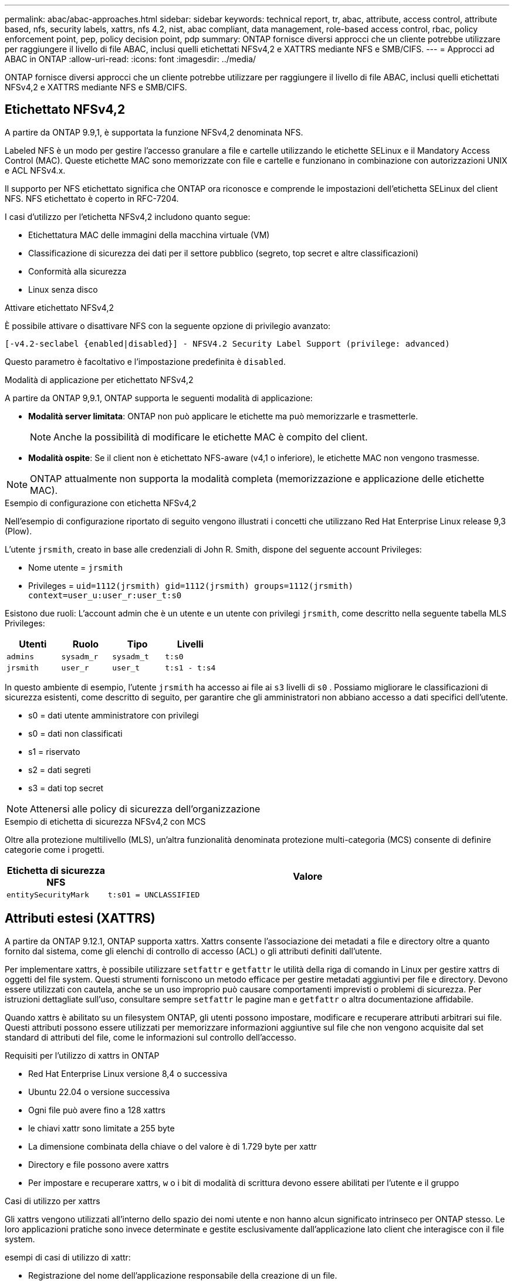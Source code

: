 ---
permalink: abac/abac-approaches.html 
sidebar: sidebar 
keywords: technical report, tr, abac, attribute, access control, attribute based, nfs, security labels, xattrs, nfs 4.2, nist, abac compliant, data management, role-based access control, rbac, policy enforcement point, pep, policy decision point, pdp 
summary: ONTAP fornisce diversi approcci che un cliente potrebbe utilizzare per raggiungere il livello di file ABAC, inclusi quelli etichettati NFSv4,2 e XATTRS mediante NFS e SMB/CIFS. 
---
= Approcci ad ABAC in ONTAP
:allow-uri-read: 
:icons: font
:imagesdir: ../media/


[role="lead"]
ONTAP fornisce diversi approcci che un cliente potrebbe utilizzare per raggiungere il livello di file ABAC, inclusi quelli etichettati NFSv4,2 e XATTRS mediante NFS e SMB/CIFS.



== Etichettato NFSv4,2

A partire da ONTAP 9.9,1, è supportata la funzione NFSv4,2 denominata NFS.

Labeled NFS è un modo per gestire l'accesso granulare a file e cartelle utilizzando le etichette SELinux e il Mandatory Access Control (MAC). Queste etichette MAC sono memorizzate con file e cartelle e funzionano in combinazione con autorizzazioni UNIX e ACL NFSv4.x.

Il supporto per NFS etichettato significa che ONTAP ora riconosce e comprende le impostazioni dell'etichetta SELinux del client NFS. NFS etichettato è coperto in RFC-7204.

I casi d'utilizzo per l'etichetta NFSv4,2 includono quanto segue:

* Etichettatura MAC delle immagini della macchina virtuale (VM)
* Classificazione di sicurezza dei dati per il settore pubblico (segreto, top secret e altre classificazioni)
* Conformità alla sicurezza
* Linux senza disco


.Attivare etichettato NFSv4,2
È possibile attivare o disattivare NFS con la seguente opzione di privilegio avanzato:

[source, cli]
----
[-v4.2-seclabel {enabled|disabled}] - NFSV4.2 Security Label Support (privilege: advanced)
----
Questo parametro è facoltativo e l'impostazione predefinita è `disabled`.

.Modalità di applicazione per etichettato NFSv4,2
A partire da ONTAP 9,9.1, ONTAP supporta le seguenti modalità di applicazione:

* *Modalità server limitata*: ONTAP non può applicare le etichette ma può memorizzarle e trasmetterle.
+

NOTE: Anche la possibilità di modificare le etichette MAC è compito del client.

* *Modalità ospite*: Se il client non è etichettato NFS-aware (v4,1 o inferiore), le etichette MAC non vengono trasmesse.



NOTE: ONTAP attualmente non supporta la modalità completa (memorizzazione e applicazione delle etichette MAC).

.Esempio di configurazione con etichetta NFSv4,2
Nell'esempio di configurazione riportato di seguito vengono illustrati i concetti che utilizzano Red Hat Enterprise Linux release 9,3 (Plow).

L'utente `jrsmith`, creato in base alle credenziali di John R. Smith, dispone del seguente account Privileges:

* Nome utente = `jrsmith`
* Privileges = `uid=1112(jrsmith) gid=1112(jrsmith) groups=1112(jrsmith) context=user_u:user_r:user_t:s0`


Esistono due ruoli: L'account admin che è un utente e un utente con privilegi `jrsmith`, come descritto nella seguente tabella MLS Privileges:

[cols="26%a,24%a,25%a,25%a"]
|===
| Utenti | Ruolo | Tipo | Livelli 


 a| 
`admins`
 a| 
`sysadm_r`
 a| 
`sysadm_t`
 a| 
`t:s0`



 a| 
`jrsmith`
 a| 
`user_r`
 a| 
`user_t`
 a| 
`t:s1 - t:s4`

|===
In questo ambiente di esempio, l'utente `jrsmith` ha accesso ai file ai `s3` livelli di `s0` . Possiamo migliorare le classificazioni di sicurezza esistenti, come descritto di seguito, per garantire che gli amministratori non abbiano accesso a dati specifici dell'utente.

* s0 = dati utente amministratore con privilegi
* s0 = dati non classificati
* s1 = riservato
* s2 = dati segreti
* s3 = dati top secret



NOTE: Attenersi alle policy di sicurezza dell'organizzazione

.Esempio di etichetta di sicurezza NFSv4,2 con MCS
Oltre alla protezione multilivello (MLS), un'altra funzionalità denominata protezione multi-categoria (MCS) consente di definire categorie come i progetti.

[cols="2a,8a"]
|===
| Etichetta di sicurezza NFS | Valore 


 a| 
`entitySecurityMark`
 a| 
`t:s01 = UNCLASSIFIED`

|===


== Attributi estesi (XATTRS)

A partire da ONTAP 9.12.1, ONTAP supporta xattrs. Xattrs consente l'associazione dei metadati a file e directory oltre a quanto fornito dal sistema, come gli elenchi di controllo di accesso (ACL) o gli attributi definiti dall'utente.

Per implementare xattrs, è possibile utilizzare `setfattr` e `getfattr` le utilità della riga di comando in Linux per gestire xattrs di oggetti del file system. Questi strumenti forniscono un metodo efficace per gestire metadati aggiuntivi per file e directory. Devono essere utilizzati con cautela, anche se un uso improprio può causare comportamenti imprevisti o problemi di sicurezza. Per istruzioni dettagliate sull'uso, consultare sempre `setfattr` le pagine man e `getfattr` o altra documentazione affidabile.

Quando xattrs è abilitato su un filesystem ONTAP, gli utenti possono impostare, modificare e recuperare attributi arbitrari sui file. Questi attributi possono essere utilizzati per memorizzare informazioni aggiuntive sul file che non vengono acquisite dal set standard di attributi del file, come le informazioni sul controllo dell'accesso.

.Requisiti per l'utilizzo di xattrs in ONTAP
* Red Hat Enterprise Linux versione 8,4 o successiva
* Ubuntu 22.04 o versione successiva
* Ogni file può avere fino a 128 xattrs
* le chiavi xattr sono limitate a 255 byte
* La dimensione combinata della chiave o del valore è di 1.729 byte per xattr
* Directory e file possono avere xattrs
* Per impostare e recuperare xattrs, `w` o i bit di modalità di scrittura devono essere abilitati per l'utente e il gruppo


.Casi di utilizzo per xattrs
Gli xattrs vengono utilizzati all'interno dello spazio dei nomi utente e non hanno alcun significato intrinseco per ONTAP stesso. Le loro applicazioni pratiche sono invece determinate e gestite esclusivamente dall'applicazione lato client che interagisce con il file system.

esempi di casi di utilizzo di xattr:

* Registrazione del nome dell'applicazione responsabile della creazione di un file.
* Mantenere un riferimento al messaggio e-mail da cui è stato ottenuto un file.
* Definizione di un framework di categorizzazione per l'organizzazione degli oggetti file.
* Etichettare i file con l'URL della fonte di download originale.


.Comandi per la gestione di xattrs
* `setfattr`: Imposta un attributo esteso di un file o di una directory:
+
`setfattr -n <attribute_name> -v <attribute_value> <file or directory name>`

+
Esempio di comando:

+
`setfattr -n user.comment -v test example.txt`

* `getfattr`: Recupera il valore di un attributo esteso specifico o elenca tutti gli attributi estesi di un file o di una directory:
+
Attributo specifico:
`getfattr -n <attribute_name> <file or directory name>`

+
Tutti gli attributi:
`getfattr <file or directory name>`

+
Esempio di comando:

+
`getfattr -n user.comment example.txt`



[cols="2a,8a"]
|===
| xattr | Valore 


 a| 
`user.digitalIdentifier`
 a| 
`CN=John Smith jrsmith, OU=Finance, OU=U.S.ACME, O=US, C=US`



 a| 
`user.countryOfAffiliations`
 a| 
`USA`

|===


== Autorizzazioni utente con ACE per attributi estesi

Una voce di controllo di accesso (ACE) è un componente di un elenco di controllo di accesso (ACL) che definisce i diritti di accesso o le autorizzazioni concessi a un singolo utente o a un gruppo di utenti per una risorsa specifica, ad esempio un file o una directory. Ogni ACE specifica il tipo di accesso consentito o negato ed è associato a un'identità di protezione particolare (identità utente o gruppo).

|===
| Tipo di file | Recupera xattr | Set xattrs 


| File | R | A, w, T 


| Directory | R | T 
|===
Spiegazione delle autorizzazioni richieste per xattrs:

*Recupera xattr*: Autorizzazioni necessarie per la lettura degli attributi estesi di un file o di una directory. La "R" indica che è necessario il permesso di lettura. *Set xattrs*: Le autorizzazioni necessarie per modificare o impostare gli attributi estesi. "A", "w" e "T" rappresentano diversi esempi di permessi, quali append, write e un permesso specifico relativo a xattrs. *Files*: Gli utenti hanno bisogno di aggiungere, scrivere e potenzialmente di un permesso speciale relativo a xattrs per impostare attributi estesi. *Directory*: Per impostare gli attributi estesi è necessaria un'autorizzazione specifica "T".



== Supporto del protocollo SMB/CIFS per xattrs

Il supporto di ONTAP per il protocollo SMB/CIFS si estende alla gestione completa degli xattrs, che sono parte integrante dei metadati dei file negli ambienti Windows. Gli attributi estesi consentono agli utenti e alle applicazioni di memorizzare informazioni aggiuntive oltre all'insieme standard di attributi di file, come i dettagli dell'autore, i descrittori di protezione personalizzati o i dati specifici dell'applicazione. L'implementazione SMB/CIFS di ONTAP garantisce il supporto completo di questi xattrs, consentendo una perfetta integrazione con i servizi e le applicazioni Windows che dipendono da questi metadati per l'applicazione delle funzionalità e dei criteri.

Quando si accede ai file o li si trasferisce su condivisioni SMB/CIFS gestite da ONTAP, il sistema preserva l'integrità degli xattrs, garantendo che tutti i metadati vengano conservati e rimangano coerenti. Ciò è particolarmente importante per mantenere le impostazioni di protezione e per le applicazioni che si basano su xattrs per la configurazione o il funzionamento. La solida gestione degli xattrs di ONTAP all'interno del contesto SMB/CIFS garantisce che la condivisione dei file su piattaforme e ambienti diversi sia affidabile e sicura, offrendo agli utenti un'esperienza perfetta e agli amministratori la garanzia che le policy di governance dei dati siano rispettate. Sia per la collaborazione, l'archiviazione dei dati o la conformità, l'attenzione di ONTAP agli xattrs all'interno delle condivisioni SMB/CIFS rappresenta il suo impegno per l'eccellenza nella gestione dei dati e l'interoperabilità in ambienti con sistemi operativi misti.



== Punto di applicazione delle policy (PEP) e punto di decisione policy (PDP) in ABAC

In un sistema ABAC (Attribute-based Access Control), il PEP (Policy Enforcement Point) e il PDP (Policy Decision Point) svolgono ruoli fondamentali. Il PEP è responsabile dell'applicazione dei criteri di controllo degli accessi, mentre il PDP decide se concedere o negare l'accesso in base ai criteri.

Nel contesto del frammento di codice Python fornito, lo script stesso agisce come PEP. Applica la decisione di controllo dell'accesso concedendo l'accesso al file aprendolo e leggendo il suo contenuto o negando l'accesso sollevando un `PermissionError`.

Il PDP, d'altro canto, sarebbe parte del sistema SELinux sottostante. Quando lo script tenta di aprire il file con un contesto SELinux specifico, il sistema SELinux controlla le proprie policy per decidere se concedere o negare l'accesso. Questa decisione viene quindi imposta dallo script.

Di seguito è riportato un esempio dettagliato di come funziona questo codice in un ambiente ABAC:

. Lo script imposta il contesto SELinux sul contesto `jrsmith` utilizzando la `selinux.setcon()` funzione. Ciò equivale a `jrsmith` tentare di accedere al file.
. Lo script tenta di aprire il file. È qui che entra in gioco il PEP.
. Il sistema SELinux controlla i propri criteri per vedere se `jrsmith` (o più specificamente, un utente con `jrsmith` contesto SELinux) è autorizzato ad accedere al file. Questo è il ruolo del PDP.
. Se `jrsmith` è consentito accedere al file, il sistema SELinux consente allo script di aprire il file e lo script legge e stampa il contenuto del file.
. Se `jrsmith` non è consentito accedere al file, il sistema SELinux impedisce allo script di aprire il file e lo script genera un `PermissionError`.
. Lo script ripristina il contesto SELinux originale per garantire che la modifica temporanea del contesto non influisca su altre operazioni.


Utilizzando python, il codice per ottenere il contesto è mostrato di seguito dove il percorso del file variabile è il documento che deve essere controllato:

[listing]
----
#Get the current context

context = selinux.getfilecon(file_path)[1]
----


== Clonazione ONTAP e SnapMirror

Le tecnologie di clonazione e SnapMirror di ONTAP sono progettate per fornire funzionalità di replica e clonazione dei dati efficienti e affidabili, garantendo che tutti gli aspetti dei dati dei file, compresi gli attributi estesi (xattrs), vengano preservati e trasferiti insieme al file. Le xattrs sono fondamentali per la memorizzazione di metadati aggiuntivi associati a un file, come etichette di sicurezza, informazioni di controllo degli accessi e dati definiti dall'utente, essenziali per mantenere il contesto e l'integrità del file.

Quando un volume viene clonato utilizzando la tecnologia FlexClone di ONTAP, viene creata una replica scrivibile esatta del volume. Questo processo di cloning è istantaneo, efficiente in termini di spazio e include tutti i dati e i metadati dei file per assicurare la replica completa delle xattrs. Allo stesso modo, SnapMirror garantisce che i dati vengano mirrorati su un sistema secondario, con piena fedeltà. Questo include xattrs, che sono fondamentali per le applicazioni che si basano su questi metadati per funzionare correttamente.

Includendo xattrs in operazioni di cloning e replica, NetApp ONTAP garantisce che il set di dati completo, con tutte le sue caratteristiche, sia disponibile e coerente nei sistemi di storage primario e secondario. Questo approccio completo alla gestione dei dati è fondamentale per le organizzazioni che richiedono una data Protection coerente, un recovery rapido e il rispetto degli standard normativi e di compliance. Inoltre, semplifica la gestione dei dati in diversi ambienti, sia on-premise che nel cloud, offrendo agli utenti la certezza che i loro dati saranno completi e inalterati durante i processi.


NOTE: Le etichette di sicurezza NFSv4,2 hanno le avvertenze definite in <<Etichettato NFSv4,2>>.



== Esempi di controllo dell'accesso ai dati

La seguente voce di esempio per i dati memorizzati nel cert PKI di John R Smith mostra come l'approccio di NetApp può essere applicato a un file e fornire un controllo di accesso dettagliato.


NOTE: Questi esempi sono a scopo illustrativo ed è responsabilità del governo definire quali metadati sono NFSv4,2 Security label e xattrs. I dettagli sull'aggiornamento e sulla conservazione delle etichette vengono omessi per semplicità.

[cols="2a,8a"]
|===
| Chiave | Valore 


 a| 
EntitySecurityMark
 a| 
t:S01 = NON CLASSIFICATO



 a| 
Info
 a| 
[listing]
----
{
  "commonName": {
    "value": "Smith John R jrsmith"
  },
  "emailAddresses": [
    {
      "value": "jrsmith@dod.mil"
    }
  ],
  "employeeId": {
    "value": "00000387835"
  },
  "firstName": {
    "value": "John"
  },
  "lastName": {
    "value": "Smith"
  },
  "telephoneNumber": {
    "value": "938/260-9537"
  },
  "uid": {
    "value": "jrsmith"
  }
}
----


 a| 
specifiche
 a| 
"DoD"



 a| 
uuid
 a| 
b4111349-7875-4115-ad30-0928565f2e15



 a| 
AdminOrganization
 a| 
[listing]
----
{
   "value": "DoD"
}
----


 a| 
briefing
 a| 
[listing]
----
[
  {
    "value": "ABC1000"
  },
  {
    "value": "DEF1001"
  },
  {
    "value": "EFG2000"
  }
]
----


 a| 
CitizenshipStatus
 a| 
[listing]
----
{
  "value": "US"
}
----


 a| 
giochi
 a| 
[listing]
----
[
  {
    "value": "TS"
  },
  {
    "value": "S"
  },
  {
    "value": "C"
  },
  {
    "value": "U"
  }
]
----


 a| 
CountryOfAffiliations
 a| 
[listing]
----
[
  {
    "value": "USA"
  }
]
----


 a| 
DigitalIdentifier
 a| 
[listing]
----
{
  "classification": "UNCLASSIFIED",
  "value": "cn=smith john r jrsmith, ou=dod, o=u.s. government, c=us"
}
----


 a| 
DissemTos
 a| 
[listing]
----
{
   "value": "DoD"
}
----


 a| 
DutyOrganization
 a| 
[listing]
----
{
   "value": "DoD"
}
----


 a| 
EntityType
 a| 
[listing]
----
{
   "value": "GOV"
}
----


 a| 
FineAccessControls
 a| 
[listing]
----
[
   {
      "value": "SI"
   },
   {
      "value": "TK"
   },
   {
      "value": "NSYS"
   }
]
----
|===
Questi diritti PKI mostrano i dettagli di accesso di John R. Smith, incluso l'accesso per tipo di dati e attribuzione.

Se John R. Smith creasse e salvasse un documento denominato _"sample_analysis.doc"_, in base alle pertinenti direttive politiche, l'utente aggiungerebbe i contrassegni di intestazione e porzione appropriati, l'agenzia e l'ufficio di origine e il blocco dell'autorità di classificazione appropriato in base alla classificazione del documento come mostrato nell'immagine seguente. Questi metadati ricchi sono comprensibili solo dopo che sono stati scansionati da Natural Language Processing (NLP) e che sono state applicate regole per rendere il significato dai contrassegni. Strumenti come la classificazione NetApp BlueXP  possono fare questo, ma sono meno efficienti per le decisioni relative al controllo dell'accesso perché richiedono l'autorizzazione a esaminare il documento.

.Marcatura non classificata della porzione del documento CAPCO
image:abac-unclassified.png["Un esempio di marcatura di una porzione di documento non classificata CAPCO"]

Negli scenari in cui i metadati IC-TDF vengono archiviati separatamente dal file, NetApp sostiene la necessità di un ulteriore livello di controllo degli accessi dettagliato. Ciò comporta l'archiviazione delle informazioni di controllo dell'accesso sia a livello di directory che in associazione con ciascun file. Ad esempio, considerare i seguenti tag collegati a un file:

* NFSv4,2 etichette di sicurezza: Utilizzate per prendere decisioni sulla sicurezza
* Xattrs: Fornire informazioni supplementari pertinenti al file e ai requisiti del programma organizzativo


Le seguenti coppie di valori chiave sono esempi di metadati che possono essere memorizzati come xattrs e offrono informazioni dettagliate sull'autore del file e sulle relative classificazioni di sicurezza. Tali metadati possono essere utilizzati dalle applicazioni client per prendere decisioni di accesso informate e organizzare i file in base a standard e requisiti organizzativi.

[cols="2a,8a"]
|===
| Chiave | Valore 


 a| 
`user.uuid`
 a| 
`"761d2e3c-e778-4ee4-997b-3bb9a6a1d3fa"`



 a| 
`user.entitySecurityMark`
 a| 
`"UNCLASSIFIED"`



 a| 
`user.specification`
 a| 
`"INFO"`



 a| 
`user.Info`
 a| 
[listing]
----
{
  "commonName": {
    "value": "Smith John R jrsmith"
  },
  "currentOrganization": {
    "value": "TUV33"
  },
  "displayName": {
    "value": "John Smith"
  },
  "emailAddresses": [
    "jrsmith@example.org"
  ],
  "employeeId": {
    "value": "00000405732"
  },
  "firstName": {
    "value": "John"
  },
  "lastName": {
    "value": "Smith"
  },
  "managers": [
    {
      "value": ""
    }
  ],
  "organizations": [
    {
      "value": "TUV33"
    },
    {
      "value": "WXY44"
    }
  ],
  "personalTitle": {
    "value": ""
  },
  "secureTelephoneNumber": {
    "value": "506-7718"
  },
  "telephoneNumber": {
    "value": "264/160-7187"
  },
  "title": {
    "value": "Software Engineer"
  },
  "uid": {
    "value": "jrsmith"
  }
}
----


 a| 
`user.geo_point`
 a| 
`[-78.7941, 35.7956]`

|===


== Controllo delle modifiche alle etichette

Il controllo delle modifiche alle etichette di sicurezza xattrs o NFS è un aspetto critico della gestione e della sicurezza del file system. Gli strumenti standard di audit del file system consentono il monitoraggio e la registrazione di tutte le modifiche apportate a un file system, incluse le modifiche agli attributi estesi e alle etichette di sicurezza.

Negli ambienti Linux, il `auditd` demone è comunemente usato per stabilire il controllo degli eventi del file system. Consente agli amministratori di configurare le regole per controllare chiamate di sistema specifiche correlate alle modifiche xattr, quali `setxattr`, `lsetxattr` e per impostare gli attributi e, `lremovexattr` e `fsetxattr` per la `fremovexattr` rimozione degli attributi `removexattr`.

ONTAP FPolicy estende queste funzionalità fornendo un solido framework per il monitoraggio e il controllo in tempo reale delle operazioni sui file. FPolicy può essere configurato per supportare vari eventi xattr, offrendo un controllo granulare sulle operazioni dei file e la capacità di applicare policy di gestione dei dati complete.

Per gli utenti che utilizzano xattrs, specialmente negli ambienti NFSv3 e NFSv4, sono supportate solo alcune combinazioni di operazioni e filtri per il monitoraggio. L'elenco delle combinazioni di operazioni e filtri supportate per il monitoraggio FPolicy degli eventi di accesso ai file NFSv3 e NFSv4 è descritto di seguito:

[cols="25%a,75%a"]
|===
| Operazioni di file supportate | Filtri supportati 


 a| 
`setattr`
 a| 
`offline-bit, setattr_with_owner_change, setattr_with_group_change, setattr_with_mode_change, setattr_with_modify_time_change, setattr_with_access_time_change, setattr_with_size_change, exclude_directory`

|===
.Esempio di un frammento di registro auditd per un'operazione setattr:
[listing]
----
type=SYSCALL msg=audit(1713451401.168:106964): arch=c000003e syscall=188
success=yes exit=0 a0=7fac252f0590 a1=7fac251d4750 a2=7fac252e50a0 a3=25
items=1 ppid=247417 pid=247563 auid=1112 uid=1112 gid=1112 euid=1112
suid=1112 fsuid=1112 egid=1112 sgid=1112 fsgid=1112 tty=pts0 ses=141
comm="python3" exe="/usr/bin/python3.9"
subj=unconfined_u:unconfined_r:unconfined_t:s0-s0:c0.c1023
key="*set-xattr*"ARCH=x86_64 SYSCALL=**setxattr** AUID="jrsmith"
UID="jrsmith" GID="jrsmith" EUID="jrsmith" SUID="jrsmith"
FSUID="jrsmith" EGID="jrsmith" SGID="jrsmith" FSGID="jrsmith"
----
L'attivazione di ONTAP FPolicy per gli utenti che lavorano con xattrs fornisce un livello di visibilità e controllo essenziale per mantenere l'integrità e la sicurezza del file system. Sfruttando le funzionalità di monitoraggio avanzate di FPolicy, le organizzazioni possono garantire che tutte le modifiche apportate agli xattrs vengano monitorate, controllate e allineate ai loro standard di sicurezza e conformità. Questo approccio proattivo alla gestione del file system è per questo motivo l'attivazione di ONTAP FPolicy è vivamente consigliata a tutte le organizzazioni che desiderano migliorare le proprie strategie di data governance e protezione.



== Integrazione con il software ABAC Identity and Access Control

Per sfruttare appieno le funzionalità del controllo degli accessi basato sugli attributi (ABAC), ONTAP può integrarsi con un software di gestione degli accessi e delle identità orientato all'ABAC.


NOTE: In parallelo a questo contenuto, NetApp dispone di un'implementazione di riferimento che utilizza GreyBox. Un presupposto per questo contenuto è che i servizi di identità, autenticazione e accesso del governo includano almeno un punto di applicazione delle policy (PEP, Policy Enforcement Point) e un punto di decisione delle policy (PDP, Policy Decision Point) che fungono da intermediari per l'accesso al file system.

In un ambiente pratico, un'organizzazione impiegherebbe una combinazione di etichette di sicurezza NFS e xattrs. Vengono utilizzati per rappresentare una varietà di metadati, tra cui classificazione, protezione, applicazione e contenuto, che sono tutti elementi fondamentali per prendere decisioni ABAC. XATTR, ad esempio, può essere utilizzato per memorizzare gli attributi delle risorse utilizzati da PDP per il processo decisionale. È possibile definire un attributo per rappresentare il livello di classificazione di un file (ad esempio, "non classificato", "riservato", "segreto" o "Segreto principale"). Il PDP potrebbe quindi utilizzare questo attributo per applicare un criterio che limita l'accesso degli utenti solo ai file con un livello di classificazione uguale o inferiore al livello di verifica.

.Esempio di flusso di processo per ABAC
. L'utente presenta le credenziali (ad esempio, PKI, OAuth, SAML) per l'accesso al sistema PEP e ottiene i risultati da PDP.
+
Il ruolo del PEP è quello di intercettare la richiesta di accesso dell'utente e inoltrarla al PDP.

. Il PDP valuta quindi questa richiesta in base ai criteri ABAC stabiliti.
+
Questi criteri considerano diversi attributi correlati all'utente, alla risorsa in questione e all'ambiente circostante. Sulla base di questi criteri, il PDP prende una decisione di accesso per consentire o negare e quindi comunica questa decisione al PEP.

+
PDP fornisce criteri a PEP da applicare. Il PEP applica quindi questa decisione, concedendo o negando la richiesta di accesso dell'utente in base alla decisione del PDP.

. Dopo una richiesta riuscita, l'utente richiede un file memorizzato in ONTAP (ad esempio, AFF, AFF-C).
. Se la richiesta viene eseguita correttamente, PEP riceve dal documento i tag di controllo dell'accesso con precisione.
. PEP richiede un criterio per l'utente in base ai certificati di quell'utente.
. PEP prende una decisione in base a criteri e tag se l'utente ha accesso al file e consente all'utente di recuperare il file.



NOTE: L'accesso effettivo potrebbe essere eseguito utilizzando token non proxy attraverso.

image:abac-access-architecture.png["Architettura di accesso ABAC"]

.Informazioni correlate
* link:https://www.netapp.com/media/10720-tr-4067.pdf["NFS in NetApp ONTAP: Best practice e guida all'implementazione"^]
* Richiesta di commenti (RFC)
+
** RFC 2203: Specifica del protocollo RPCSEC_GSS
** RFC 3530: Protocollo NFS (Network file System) versione 4



